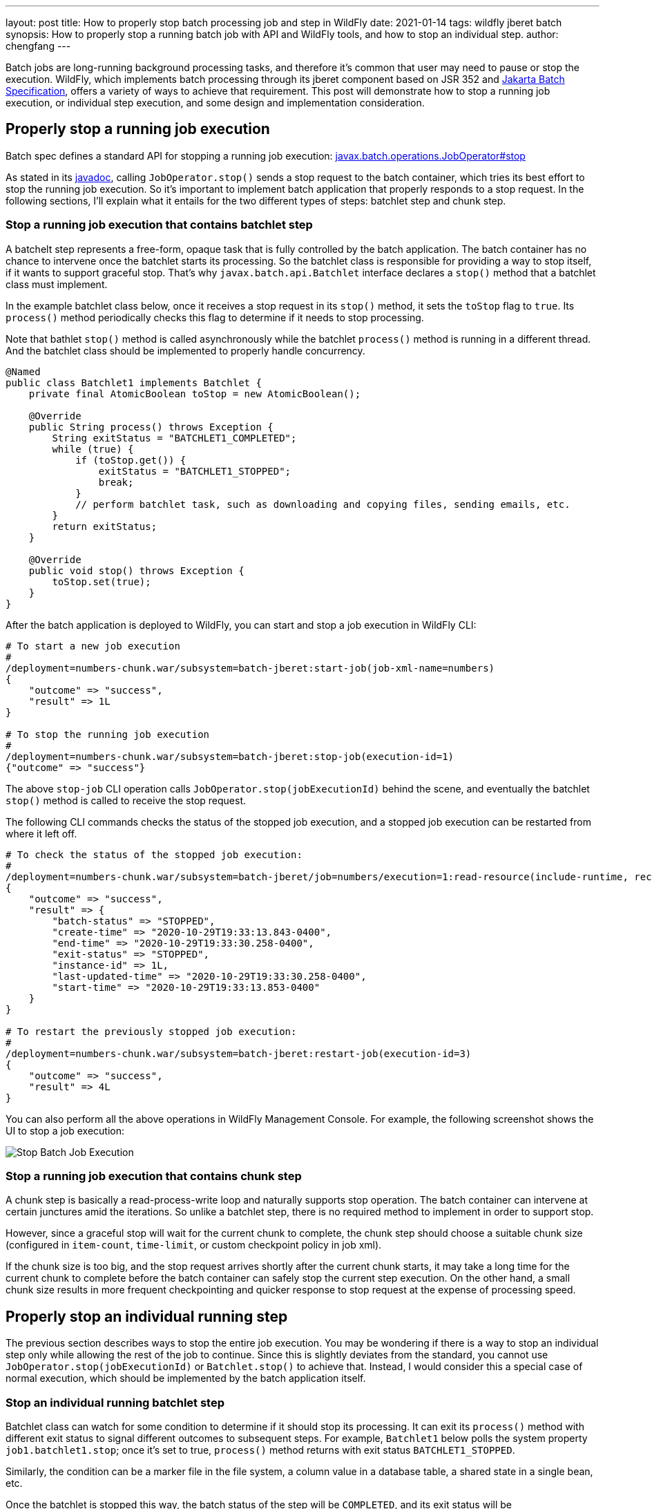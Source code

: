 ---
layout: post
title: How to properly stop batch processing job and step in WildFly
date: 2021-01-14
tags: wildfly jberet batch
synopsis: How to properly stop a running batch job with API and WildFly tools, and how to stop an individual step.
author: chengfang
---

Batch jobs are long-running background processing tasks, and therefore it's
common that user may need to pause or stop the execution.  WildFly, which
implements batch processing through its jberet component based on JSR 352
and https://projects.eclipse.org/projects/ee4j.batch[Jakarta Batch Specification],
offers a variety of ways to achieve that requirement.  This post will
demonstrate how to stop a running job execution, or individual step execution,
and some design and implementation consideration.

## Properly stop a running job execution

Batch spec defines a standard API for stopping a running job execution:
https://jakarta.ee/specifications/platform/9/apidocs/jakarta/batch/operations/JobOperator.html#stop-long-[javax.batch.operations.JobOperator#stop]

As stated in its https://javaee.github.io/javaee-spec/javadocs/javax/batch/operations/JobOperator.html#stop-long-[javadoc],
calling `JobOperator.stop()` sends a stop request to the batch container, which tries its best effort to stop
the running job execution. So it's important to implement batch application that properly responds to a stop request.
In the following sections, I'll explain what it entails for the two different types of steps: batchlet step and chunk step.

### Stop a running job execution that contains batchlet step

A batchelt step represents a free-form, opaque task that is fully controlled by the batch application. The batch container
has no chance to intervene once the batchlet starts its processing. So the batchlet class is responsible for providing
a way to stop itself, if it wants to support graceful stop. That's why `javax.batch.api.Batchlet` interface declares a
`stop()` method that a batchlet class must implement.

In the example batchlet class below, once it receives a stop request in its `stop()` method, it sets the `toStop` flag
to `true`. Its `process()` method periodically checks this flag to determine if it needs to stop processing.

Note that bathlet `stop()` method is called asynchronously while the batchlet `process()` method is running in a
different thread. And the batchlet class should be implemented to properly handle concurrency.

[source,java]
----
@Named
public class Batchlet1 implements Batchlet {
    private final AtomicBoolean toStop = new AtomicBoolean();

    @Override
    public String process() throws Exception {
        String exitStatus = "BATCHLET1_COMPLETED";
        while (true) {
            if (toStop.get()) {
                exitStatus = "BATCHLET1_STOPPED";
                break;
            }
            // perform batchlet task, such as downloading and copying files, sending emails, etc.
        }
        return exitStatus;
    }

    @Override
    public void stop() throws Exception {
        toStop.set(true);
    }
}
----

After the batch application is deployed to WildFly, you can start and stop a job execution in WildFly CLI:

[source,text]
----
# To start a new job execution
#
/deployment=numbers-chunk.war/subsystem=batch-jberet:start-job(job-xml-name=numbers)
{
    "outcome" => "success",
    "result" => 1L
}

# To stop the running job execution
#
/deployment=numbers-chunk.war/subsystem=batch-jberet:stop-job(execution-id=1)
{"outcome" => "success"}
----

The above `stop-job` CLI operation calls `JobOperator.stop(jobExecutionId)` behind the scene, and eventually the
batchlet `stop()` method is called to receive the stop request.

The following CLI commands checks the status of the stopped job execution, and a stopped job execution can be
restarted from where it left off.

[source,text]
----
# To check the status of the stopped job execution:
#
/deployment=numbers-chunk.war/subsystem=batch-jberet/job=numbers/execution=1:read-resource(include-runtime, recursive)
{
    "outcome" => "success",
    "result" => {
        "batch-status" => "STOPPED",
        "create-time" => "2020-10-29T19:33:13.843-0400",
        "end-time" => "2020-10-29T19:33:30.258-0400",
        "exit-status" => "STOPPED",
        "instance-id" => 1L,
        "last-updated-time" => "2020-10-29T19:33:30.258-0400",
        "start-time" => "2020-10-29T19:33:13.853-0400"
    }
}

# To restart the previously stopped job execution:
#
/deployment=numbers-chunk.war/subsystem=batch-jberet:restart-job(execution-id=3)
{
    "outcome" => "success",
    "result" => 4L
}
----

You can also perform all the above operations in WildFly Management Console. For example, the following
screenshot shows the UI to stop a job execution:

image::jberet/jberet-stop-job.png[Stop Batch Job Execution]


### Stop a running job execution that contains chunk step

A chunk step is basically a read-process-write loop and naturally supports stop operation. The batch container can
intervene at certain junctures amid the iterations. So unlike a batchlet step, there is no required method to implement
in order to support stop.

However, since a graceful stop will wait for the current chunk to complete, the chunk step
should choose a suitable chunk size (configured in `item-count`, `time-limit`, or custom checkpoint policy in job xml).

If the chunk size is too big, and the stop request arrives shortly after the current chunk starts, it may take a long time
for the current chunk to complete before the batch container can safely stop the current step execution. On the other hand,
a small chunk size results in more frequent checkpointing and quicker response to stop request at the expense of processing
speed.

## Properly stop an individual running step

The previous section describes ways to stop the entire job execution. You may be wondering if there is a way to stop
an individual step only while allowing the rest of the job to continue. Since this is slightly deviates from the standard,
you cannot use `JobOperator.stop(jobExecutionId)` or `Batchlet.stop()` to achieve that. Instead, I would consider this
a special case of normal execution, which should be implemented by the batch application itself.

### Stop an individual running batchlet step

Batchlet class can watch for some condition to determine if it should stop its processing. It can exit its `process()`
method with different exit status to signal different outcomes to subsequent steps. For example, `Batchlet1` below
polls the system property `job1.batchlet1.stop`; once it's set to true, `process()` method returns with exit status
`BATCHLET1_STOPPED`.

Similarly, the condition can be a marker file in the file system, a column value in a database table, a shared state
in a single bean, etc.

Once the batchlet is stopped this way, the batch status of the step will be `COMPLETED`, and its exit status will be
`BATCHLET1_STOPPED`. The job execution will continue to the next step configured in job xml.

[source,java]
----
@Named
public class Batchlet1 implements Batchlet {
    @Override
    public String process() throws Exception {
        String exitStatus = "BATCHLET1_COMPLETED";
        while (true) {
            if (shouldStop()) {
                exitStatus = "BATCHLET1_STOPPED";
                break;
            }
            // perform batchlet task
            // Thread.sleep(5000);
        }
        return exitStatus;
    }

    private boolean shouldStop() {
        return Boolean.getBoolean("job1.batchlet1.stop");
    }

    @Override
    public void stop() throws Exception {
        // implement stop() method to respond to incoming request
        // to stop this batchlet step and entire job execution
    }
}
----

In WildFly CLI, you can set and unset a system property as a flag to batch application:

[source,text]
----
# set system property in WildFly as a flag to stop the step execution
#
/system-property=job1.batchlet1.stop:add(value=true)
{"outcome" => "success"}

# clean up afterwards and remove the system property
#
/system-property=job1.batchlet1.stop:remove()
{"outcome" => "success"}
----

### Stop an individual running chunk step

Stopping an individual running chunk step is more complicated than a batchlet step. When implement this case as
a special case of normal processing, a possible strategy is:

* A graceful stop should wait for the current chunk to complete, and then stop the next chunk. The batch application can poll certain
    condition in `javax.batch.api.chunk.listener.ChunkListener#beforeChunk` method, and save the condition, e.g.,
    in `javax.batch.runtime.context.StepContext#setTransientUserData`.
* `javax.batch.api.chunk.ItemReader#readItem` can check the condition from `javax.batch.runtime.context.StepContext#getTransientUserData`,
    and if true, return null. This will cause the chunk step to complete normally as if there is no more data to read.

Once the chunk step is stopped this way, the batch status of the step will be `COMPLETED`, and its exit status will be
`COMPLETED` unless reset by the batch application. The job execution will continue to the next step configured in job xml.

## Summary

In this post we went through ways to stop either a job execution or an individual step execution. It's possible to
combine them, so the batch application can support graceful stop of both the entire job execution and any individual step.

In most cases, I'd recommend designing your batch application, adhering to the batch spec and leveraging the well-defined
stop behavior. It makes your batch application and workflow easier to understand and maintain. Standard stop operation
also supports restarting the previously stopped job execution from where it left off (e.g., stopped step or checkpoint).

When some batch applications really need to stop an individual step, the design choice and implementation should be
well documented to convey the justification and implications. As this type of stop is disguised as a normal execution,
it does not support restart. Care should be taken to avoid data loss and data corruption.